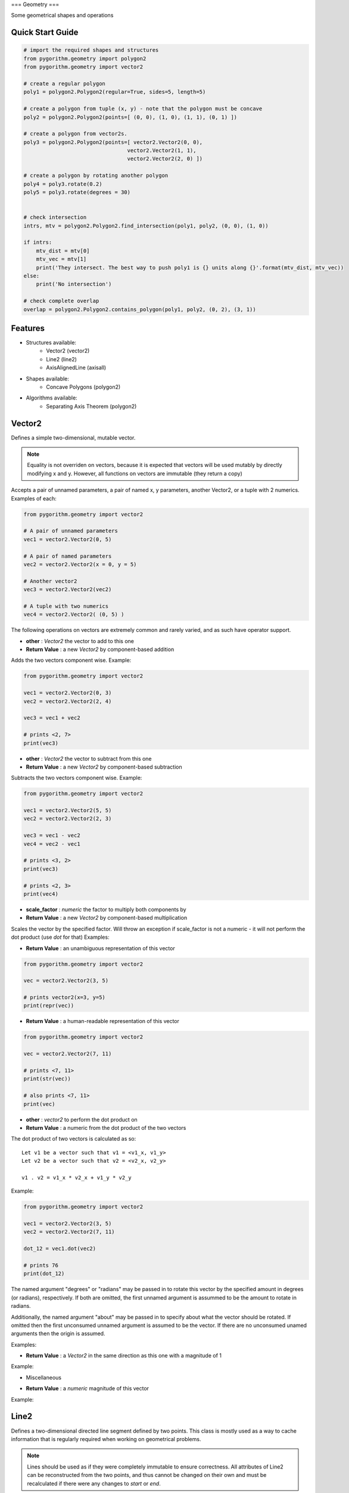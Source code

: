 ===
Geometry
===

Some geometrical shapes and operations

Quick Start Guide
-----------------

.. code-block:: python

    # import the required shapes and structures
    from pygorithm.geometry import polygon2
    from pygorithm.geometry import vector2
    
    # create a regular polygon
    poly1 = polygon2.Polygon2(regular=True, sides=5, length=5)
    
    # create a polygon from tuple (x, y) - note that the polygon must be concave
    poly2 = polygon2.Polygon2(points=[ (0, 0), (1, 0), (1, 1), (0, 1) ])
    
    # create a polygon from vector2s. 
    poly3 = polygon2.Polygon2(points=[ vector2.Vector2(0, 0), 
                                     vector2.Vector2(1, 1), 
                                     vector2.Vector2(2, 0) ])
    
    # create a polygon by rotating another polygon
    poly4 = poly3.rotate(0.2)
    poly5 = poly3.rotate(degrees = 30)
    
    
    # check intersection
    intrs, mtv = polygon2.Polygon2.find_intersection(poly1, poly2, (0, 0), (1, 0))
    
    if intrs:
        mtv_dist = mtv[0]
        mtv_vec = mtv[1]
        print('They intersect. The best way to push poly1 is {} units along {}'.format(mtv_dist, mtv_vec))
    else:
        print('No intersection')
    
    # check complete overlap
    overlap = polygon2.Polygon2.contains_polygon(poly1, poly2, (0, 2), (3, 1))
    
Features
--------

* Structures available:
    - Vector2 (vector2)
    - Line2 (line2)
    - AxisAlignedLine (axisall)

* Shapes available:
    - Concave Polygons (polygon2)

* Algorithms available:
    - Separating Axis Theorem (polygon2)

Vector2
-------

.. class: Vector2

Defines a simple two-dimensional, mutable vector.

.. note::

    Equality is not overriden on vectors, because it is expected that 
    vectors will be used mutably by directly modifying x and y. However, all 
    functions on vectors are immutable (they return a copy) 

.. attribute:: Vector2.x 

    The first component of this vector. Mutation is allowed where appropriate.

.. attribute:: Vector2.y

    The second component of this vector. Mutation is allowed where appropriate.

.. method:: vector2.Vector2(self, *args, **kwargs)

Accepts a pair of unnamed parameters, a pair of named x, y parameters, 
another Vector2, or a tuple with 2 numerics. Examples of each: 

.. code-block:: python

    from pygorithm.geometry import vector2
    
    # A pair of unnamed parameters
    vec1 = vector2.Vector2(0, 5)
    
    # A pair of named parameters
    vec2 = vector2.Vector2(x = 0, y = 5)
    
    # Another vector2
    vec3 = vector2.Vector2(vec2)
    
    # A tuple with two numerics
    vec4 = vector2.Vector2( (0, 5) )

The following operations on vectors are extremely common and rarely varied, and as such have 
operator support.

.. method:: Vector2.__add__(self, other)

- **other**           : `Vector2` the vector to add to this one
- **Return Value**    : a new `Vector2` by component-based addition

Adds the two vectors component wise. Example:

.. code-block:: python

    from pygorithm.geometry import vector2
    
    vec1 = vector2.Vector2(0, 3)
    vec2 = vector2.Vector2(2, 4)
    
    vec3 = vec1 + vec2
    
    # prints <2, 7>
    print(vec3) 

.. method:: Vector2.__sub__(self, other)

- **other**           : `Vector2` the vector to subtract from this one
- **Return Value**    : a new `Vector2` by component-based subtraction

Subtracts the two vectors component wise. Example:

.. code-block:: python

    from pygorithm.geometry import vector2
    
    vec1 = vector2.Vector2(5, 5)
    vec2 = vector2.Vector2(2, 3)
    
    vec3 = vec1 - vec2
    vec4 = vec2 - vec1
    
    # prints <3, 2>
    print(vec3)
    
    # prints <2, 3>
    print(vec4)
    
.. method:: Vector2.__mul__(self, scale_factor)
.. method:: Vector2.__rmul__(self, scale_factor)

- **scale_factor**    : `numeric` the factor to multiply both components by
- **Return Value**    : a new `Vector2` by component-based multiplication

Scales the vector by the specified factor. Will throw an exception if 
scale_factor is not a numeric - it will not perform the dot product (use 
`dot` for that) Examples: 

.. code-block::python

    from pygorithm.geometry import vector2
    
    vec1 = vector2.Vector2(4, 8)
    
    vec2 = vec1 * 0.5
    vec3 = 2 * vec2
    
    # prints <2, 4>
    print(vec2)
    
    # prints <8, 16>
    print(vec3)


.. method:: Vector2.__repr__(self)

- **Return Value**    : an unambiguous representation of this vector

.. code-block:: python

    from pygorithm.geometry import vector2
    
    vec = vector2.Vector2(3, 5)
    
    # prints vector2(x=3, y=5)
    print(repr(vec)) 

.. method:: Vector2.__str__(self)

- **Return Value**    : a human-readable representation of this vector

.. code-block:: python

    from pygorithm.geometry import vector2
    
    vec = vector2.Vector2(7, 11)
    
    # prints <7, 11>
    print(str(vec))
    
    # also prints <7, 11>
    print(vec)

.. method:: Vector2.dot(self, other)

- **other**           : `vector2` to perform the dot product on
- **Return Value**    : a numeric from the dot product of the two vectors

The dot product of two vectors is calculated as so::

    Let v1 be a vector such that v1 = <v1_x, v1_y>
    Let v2 be a vector such that v2 = <v2_x, v2_y>
    
    v1 . v2 = v1_x * v2_x + v1_y * v2_y

Example:

.. code-block:: python

    from pygorithm.geometry import vector2
    
    vec1 = vector2.Vector2(3, 5)
    vec2 = vector2.Vector2(7, 11)
    
    dot_12 = vec1.dot(vec2)
    
    # prints 76
    print(dot_12) 
    
.. method:: Vector2.rotate(self, *args, **kwargs)

The named argument "degrees" or "radians" may be passed in to rotate 
this vector by the specified amount in degrees (or radians), 
respectively. If both are omitted, the first unnamed argument is 
assummed to be the amount to rotate in radians. 

Additionally, the named argument "about" may be passed in to specify 
about what the vector should be rotated. If omitted then the first 
unconsumed unnamed argument is assumed to be the vector. If there are 
no unconsumed unamed arguments then the origin is assumed. 

Examples:

.. code-block::python

    from pygorithm.geometry import vector2
    import math
    
    vec1 = vector2.Vector2(1, 0)
    
    vec2 = vec1.rotate(math.pi * 0.25)
    
    # prints <0.707, 0.707>
    print(vec2)
    
    vec3 = vec1.rotate(degrees = 45)
    
    # prints <0.707, 0.707>
    print(vec3)
    
    # The following operations are all identical
    
    vec4 = vec1.rotate(math.pi, vector2.Vector2(1, 1))
    vec5 = vec1.rotate(radians = math.pi, about = vector2.Vector2(1, 1))
    vec6 = vec1.rotate(degrees = 180, about = vector2.Vector2(1, 1))
    vec7 = vec1.rotate(vector2.Vector2(1, 1), degrees = 180)
    
    # prints <1, 2>
    print(vec4)

.. method:: Vector2.normalize(self)

- **Return Value**    : a `Vector2` in the same direction as this one with a magnitude of 1

Example:

.. code-block::python

    from pygorithm.geometry import vector2
    
    vec1 = vector2.Vector2(2, 0)
    
    vec2 = vec1.normalize()
    
    # prints <1, 0>
    print(vec2)
    
* Miscellaneous

.. method:: vector2.magnitude(self)

- **Return Value**    : a `numeric` magnitude of this vector

Example:

.. code-block::python

    from pygorithm.geometry import vector2
    
    vec1 = vector2.Vector2(3, 4)
    magn = vec1.magnitude()
    
    # prints 5
    print(magn)

Line2
-----

.. class:: Line2

Defines a two-dimensional directed line segment defined by two points. 
This class is mostly used as a way to cache information that is 
regularly required when working on geometrical problems.

.. note::

    Lines should be used as if they were completely immutable to ensure 
    correctness. All attributes of Line2 can be reconstructed from the two 
    points, and thus cannot be changed on their own and must be recalculated 
    if there were any changes to `start` or `end`. 

.. note::

    To prevent unnecessary recalculations, many functions on lines accept an 
    'offset' argument, which is used to perform calculations on lines that 
    are simply shifts of other lines.

.. attribute:: Line2.start

    `Vector2` the start of this line
    
.. attribute:: Line2.end

    `Vector2` the end of this line
    
.. attribute:: Line2.delta

    `Vector2` from start to end

.. attribute:: Line2.axis

    `Vector2` normalized `delta`

.. attribute:: Line2.normal

    `Vector2` normalized normal of `axis`

.. attribute:: Line2.magnitude_squared

    `numerical` square of the magnitude of the line
    
.. attribute:: Line2.magnitude

    `numerical` magnitude of the line
    
.. attribute:: Line2.min_x

    `numerical` minimum x-value on the line
    
.. attribute:: Line2.min_y

    `numerical` minimum y-value on the line

.. attribute:: Line2.max_x

    `numerical` maximum x-value on the line
    
.. attribute:: Line2.max_y

    `numerical` maximum y-value on the line
    
.. attribute:: Line2.slope

    `numerical` (including +inf and -inf) slope of the line
    
.. attribute:: Line2.y_intercept

    `numerical or None` y_intercept of the line (or None if `vertical`)
    
.. attribute:: Line2.horizontal

    `bool` true if ``slope == 0``, false otherwise
    
.. attribute:: Line2.vertical 

    `bool` true if ``slope == float('+inf') or slope == float('-inf')``, false otherwise
    
.. staticmethod:: intersects_line(line1, line2, offset1, offset2)

    - **line1**        - `Line2` first line
    - **line2**        - `Line2` second line
    - **offset1**      - `Vector2` offset of first line
    - **offset2**      - `Vector2` offset of second line
    - **Return Value** - `bool, bool` touches, overlaps
    
    Determines if the two lines at the specified offsets are touching and/or
    overlapping. Two lines touch if they share endpoints, two lines overlap 
    if they intersect on any point that is not an endpoint.

Axis-Aligned Line
-----------------

This class provides functions related to axis aligned lines as well as 
acting as a convienent container for them. In this context, an axis 
aligned line is a two-dimensional line that is defined by an axis and 
length on that axis, rather than two points. When working with two lines 
defined as such that have the same axis, many calculations are 
simplified. 

.. class:: AxisAlignedLine

Defines an undirected two-dimensional line by an axis, a minimum and a maximum. 

.. note::

    Though it requires the same amount of memory as a simple representation of
    a 2 dimensional line (4 numerics), it cannot describe all types of lines.
    All lines that can be defined this way intersect (0, 0).

.. note::
    
    `min` and `max` are referring to nearness to negative and positive infinity,
    respectively. The absolute value of `min` may be larger than `max`.

.. note::

    `AxisAlignedLine`s are an intermediary operation, so offsets should be baked 
    into them.

.. attribute AxisAlignedLine.axis

    `Vector2` the axis this line is along.
    
.. attribute AxisAlignedLine.min

    `numeric` the number (closest to negative infinity) that is still on this 
    line when walked along the axis. If negative, it may have a greater absolute
    value than max and implies walking in the opposite direction of the axis.
    
.. attribute AxisAlignedLine.max

    `numeric` the number (closest to positive infinity) that is still on this 
    line when walked along the axis. If negative, it may have a smaller absolute
    value than min and implies walking in the opposite direction of the axis.

.. method:: AxisAlignedLine(self, axis, point1, point2)

    - **axis**    - `Vector2` axis this line is on
    - **point1**  - `numeric` one point on this line
    - **point2**  - `numeric` a different point on this line
    
    Constructs an axis aligned line with the appropriate min and max.

.. staticmethod:: AxisAlignedLine.intersects(line1, line2)

    - **line1**        - `AxisAlignedLine` the first line
    - **line2**        - `AxisAlignedLine` the second line
    - **Return Value** - `bool, bool` touching, overlapping
    
    Determines if the two lines are touching and if they are, if 
    they are overlapping. 
    
    .. note::
    
        It is rarely faster to check intersection before finding intersection if
        you will need the minimum translation vector, since they do mostly 
        the same operations.
    
.. staticmethod:: AxisAlignedLine.find_intersection(line1, line2)

    - **line1**        - `AxisAlignedLine` the first line
    - **line2**        - `AxisAlignedLine` the second line
    - **Return Value** - `bool, numeric or None` touching, mtv against 1
    
    Determines if the two lines are touching, and then returns the 
    minimum translation vector to move line 1 along axis. If the result
    is negative, it means line 1 should be moved in the opposite direction
    of the axis by the magnitude of the result.
    
    Returns `true, None` if the lines are touching.
    
    .. note::
    
        Ensure your program correctly handles `true, None`

.. staticmethod:: AxisAlignedLine.contains_point(line, point)

    - **line**         - `AxisAlignedLine` the line
    - **point**        - `numeric` the point 
    - **Return Value** - `bool` if point is contained (or an edge of) the line
    
    Determines if the line contains the specified point, which is assumed 
    to be defined the same way as min and max.
    
Concave Polygon
---------------

.. class:: Polygon2

Defines a concave polygon defined by a list of points such that each
adjacent pair of points form a line, the line from the last point to
the first point form a line, and the lines formed from the smaller 
index to the larger index will walk clockwise around the polygon.

.. note:: 

    Polygons should be used as if they were completely immutable to
    ensure correctness. All attributes of Polygon2 can be reconstructed
    from the points array, and thus cannot be changed on their own and
    must be recalculated if there were any changes to `points`.

.. note::
    
    To reduce unnecessary recalculations, Polygons notably do not have 
    an easily modifiable position. However, where relevant, the class 
    methods will accept offsets to the polygons.
    
.. note::

    Unfortunately, operations on rotated polygons require recalculating
    the polygon based on its rotated points. This should be avoided 
    unless necessary through the use of Axis-Aligned Bounding Boxes
    and similar tools.
    
.. attribute:: Polygon2.points 
    
    The ordered list of `Vector2`s in this polygon.

.. attribute:: Polygon2.lines

    The ordered list of `Line2`s in this polygon.

.. attribute:: Polygon2.normals

    The orders list of normal `Vector2`s corresponding to the `Line2`'s 
    in lines

.. attribute:: Polygon2.center

    The `Vector2` center of the polygon. Lazily initialized.
    
.. attribute:: Polygon2.aabb

    The `Rect2` bounding box of this polygon. Lazily initialized.
    
.. method:: Polygon2(self, points)

    - **points** - The ordered list of points in this polygon.
    
.. staticmethod:: Polygon2.contains_point(polygon, offset, vec)

    - **polygon** - polygon to check
    - **offset**  - offset of the polygon
    - **vec**     - the vector to check if is inside the polyogn at offset
    
    Determines if the polygon contains vector when at the specified offset.

.. staticmethod:: Polygon2.contains_polygon(poly1, poly2, offset1, offset2)

    - **poly1**        - The polygon that might contain poly2
    - **poly2**        - The polygon that might be contained in poly1
    - **offset1**      - The position of the first polygon
    - **offset2**      - The position of the second polygon
    - **Return Value** - `bool` true if poly2 is completely contained in poly1, false otherwise
    
    Determines if the second polygon is completely contained in the first
    polygon.
    
.. staticmethod:: Polygon2.find_intersection(poly1, poly2, offset1, offset2)

    - **poly1**        - The first polygon
    - **poly2**        - The second polygon
    - **offset1**      - The offset of the first polygon
    - **offset2**      - The offset of the second polygon
    - **Return Value** - `bool, None or Vector2` If there is intersection, the MTV for poly1 or None
    
    Determines if the two polygons intersect, and how to prevent 
    intersection by a move on the first polygon. If the polygons 
    do not intersect, returns `false, None`. If the polygons 
    intersect and overlap, returns `true, Vector2`. If the polygons
    are touching but do not overlap, returns `true, None`.
    
    .. note::
    
        Ensure that the result `true, None` is handled correctly.
    
    


    
    
    